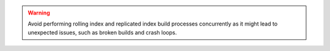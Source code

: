 .. warning::

   Avoid performing rolling index and replicated index build processes
   concurrently as it might lead to unexpected issues, such as broken 
   builds and crash loops.